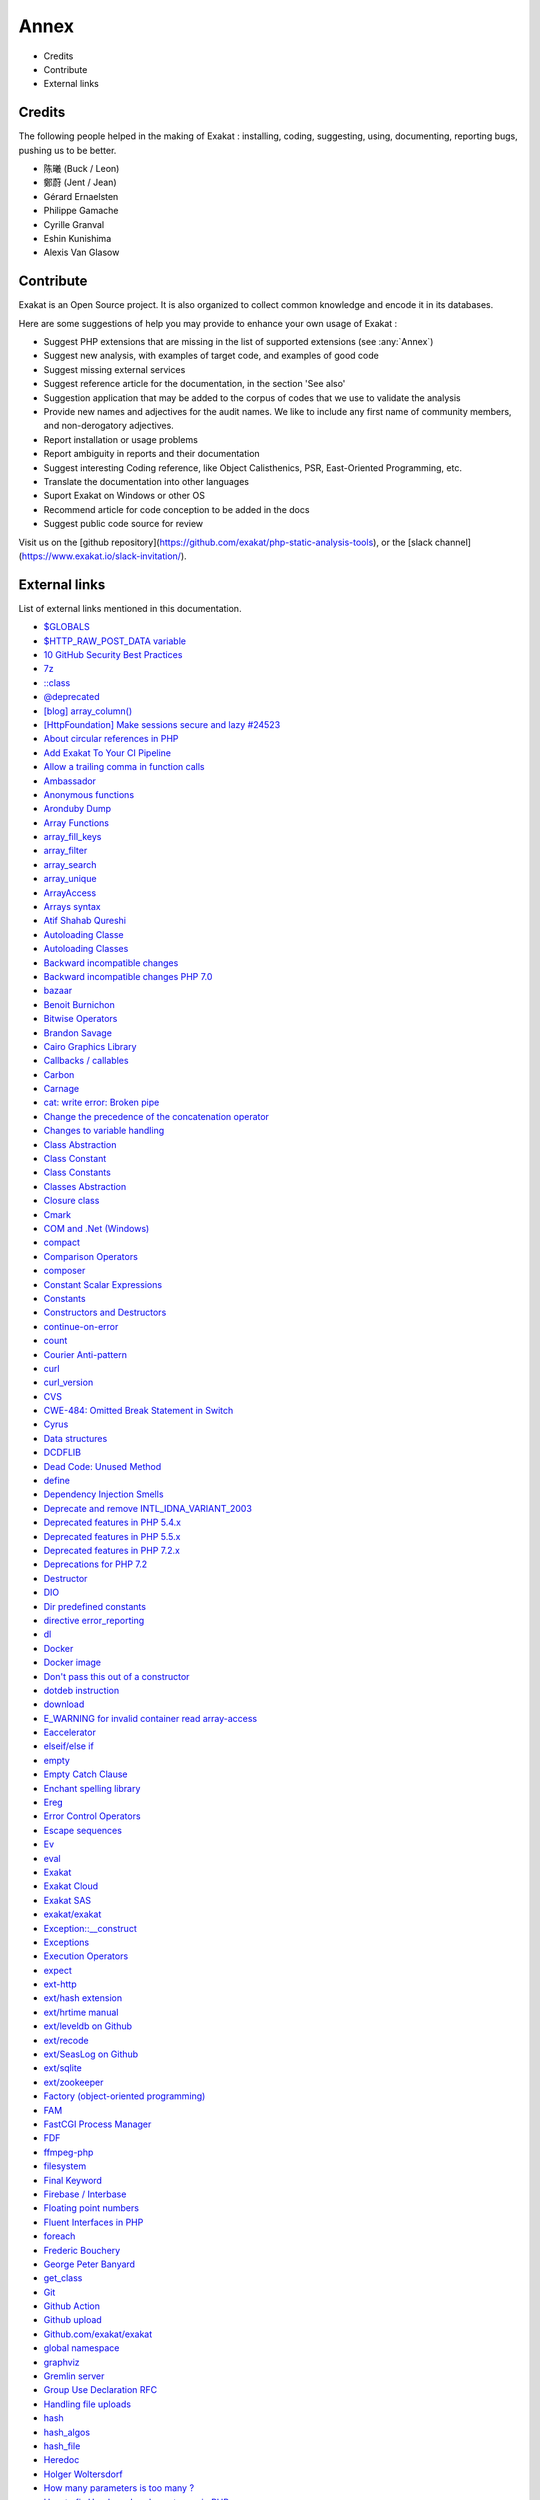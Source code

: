 .. Annex:

Annex
=====

* Credits
* Contribute
* External links

Credits
------------------
The following people helped in the making of Exakat : installing, coding, suggesting, using, documenting, reporting bugs, pushing us to be better. 


* 陈曦 (Buck / Leon)
* 鄭蔚 (Jent / Jean)
* Gérard Ernaelsten
* Philippe Gamache
* Cyrille Granval
* Eshin Kunishima
* Alexis Van Glasow



Contribute
------------------

Exakat is an Open Source project. It is also organized to collect common knowledge and encode it in its databases.

Here are some suggestions of help you may provide to enhance your own usage of Exakat : 

* Suggest PHP extensions that are missing in the list of supported extensions (see :any:`Annex`)
* Suggest new analysis, with examples of target code, and examples of good code
* Suggest missing external services
* Suggest reference article for the documentation, in the section 'See also'
* Suggestion application that may be added to the corpus of codes that we use to validate the analysis
* Provide new names and adjectives for the audit names. We like to include any first name of community members, and non-derogatory adjectives.
* Report installation or usage problems
* Report ambiguity in reports and their documentation
* Suggest interesting Coding reference, like Object Calisthenics, PSR, East-Oriented Programming, etc.
* Translate the documentation into other languages
* Suport Exakat on Windows or other OS
* Recommend article for code conception to be added in the docs
* Suggest public code source for review


Visit us on the [github repository](https://github.com/exakat/php-static-analysis-tools), or the [slack channel](https://www.exakat.io/slack-invitation/).



External links
--------------

List of external links mentioned in this documentation.

* `$GLOBALS <https://www.php.net/manual/en/reserved.variables.globals.php>`_
* `$HTTP_RAW_POST_DATA variable <https://www.php.net/manual/en/reserved.variables.httprawpostdata.php>`_
* `10 GitHub Security Best Practices <https://snyk.io/blog/ten-git-hub-security-best-practices/>`_
* `7z <https://www.7-zip.org/7z.html>`_
* `::class <https://www.php.net/manual/en/language.oop5.basic.php#language.oop5.basic.class.class>`_
* `@deprecated <https://docs.phpdoc.org/latest/references/phpdoc/tags/deprecated.html>`_
* `[blog] array_column() <https://benramsey.com/projects/array-column/>`_
* `[HttpFoundation] Make sessions secure and lazy #24523 <https://github.com/symfony/symfony/pull/24523>`_
* `About circular references in PHP <https://johann.pardanaud.com/blog/about-circular-references-in-php>`_
* `Add Exakat To Your CI Pipeline <https://www.exakat.io/add-exakat-to-your-ci-pipeline/>`_
* `Allow a trailing comma in function calls <https://wiki.php.net/rfc/trailing-comma-function-calls>`_
* `Ambassador <https://exakat.readthedocs.io/en/latest/Reports.html#ambassador>`_
* `Anonymous functions <https://www.php.net/manual/en/functions.anonymous.php>`_
* `Aronduby Dump <https://github.com/aronduby/dump>`_
* `Array Functions <https://www.php.net/manual/en/ref.array.php>`_
* `array_fill_keys <https://www.php.net/array_fill_keys>`_
* `array_filter <https://php.net/array_filter>`_
* `array_search <https://www.php.net/array_search>`_
* `array_unique <https://www.php.net/array_unique>`_
* `ArrayAccess <https://www.php.net/manual/en/class.arrayaccess.php>`_
* `Arrays syntax <https://www.php.net/manual/en/language.types.array.php>`_
* `Atif Shahab Qureshi <https://twitter.com/Atif__Shahab>`_
* `Autoloading Classe <https://www.php.net/manual/en/language.oop5.autoload.php>`_
* `Autoloading Classes <https://www.php.net/manual/en/language.oop5.autoload.php>`_
* `Backward incompatible changes <https://www.php.net/manual/en/migration71.incompatible.php>`_
* `Backward incompatible changes PHP 7.0 <https://www.php.net/manual/en/migration70.incompatible.php>`_
* `bazaar <https://bazaar.canonical.com/en/>`_
* `Benoit Burnichon <https://twitter.com/BenoitBurnichon>`_
* `Bitwise Operators <https://www.php.net/manual/en/language.operators.bitwise.php>`_
* `Brandon Savage <https://twitter.com/BrandonSavage>`_
* `Cairo Graphics Library <https://cairographics.org/>`_
* `Callbacks / callables <https://www.php.net/manual/en/language.types.callable.php>`_
* `Carbon <https://carbon.nesbot.com/docs/>`_
* `Carnage <https://twitter.com/giveupalready>`_
* `cat: write error: Broken pipe <https://askubuntu.com/questions/421663/cat-write-error-broken-pipe>`_
* `Change the precedence of the concatenation operator <https://wiki.php.net/rfc/concatenation_precedence>`_
* `Changes to variable handling <https://www.php.net/manual/en/migration70.incompatible.php>`_
* `Class Abstraction <https://www.php.net/abstract>`_
* `Class Constant <https://www.php.net/manual/en/language.oop5.constants.php>`_
* `Class Constants <https://www.php.net/manual/en/language.oop5.constants.php>`_
* `Classes Abstraction <https://www.php.net/abstract>`_
* `Closure class <https://www.php.net/closure>`_
* `Cmark <https://github.com/commonmark/cmark>`_
* `COM and .Net (Windows) <https://www.php.net/manual/en/book.com.php>`_
* `compact <http://www.php.net/compact>`_
* `Comparison Operators <https://www.php.net/manual/en/language.operators.comparison.php>`_
* `composer <https://getcomposer.org/>`_
* `Constant Scalar Expressions <https://wiki.php.net/rfc/const_scalar_exprs>`_
* `Constants <https://www.php.net/manual/en/language.constants.php>`_
* `Constructors and Destructors <https://www.php.net/manual/en/language.oop5.decon.php>`_
* `continue-on-error <https://docs.github.com/en/actions/learn-github-actions/workflow-syntax-for-github-actions#jobsjob_idstepscontinue-on-error>`_
* `count <https://www.php.net/count>`_
* `Courier Anti-pattern <https://r.je/oop-courier-anti-pattern.html>`_
* `curl <http://www.php.net/curl>`_
* `curl_version <https://www.php.net/manual/en/function.curl-version.php>`_
* `CVS <https://www.nongnu.org/cvs/>`_
* `CWE-484: Omitted Break Statement in Switch <https://cwe.mitre.org/data/definitions/484.html>`_
* `Cyrus <https://www.php.net/manual/en/book.cyrus.php>`_
* `Data structures <http://docs.php.net/manual/en/book.ds.php>`_
* `DCDFLIB <https://people.sc.fsu.edu/~jburkardt/c_src/cdflib/cdflib.html>`_
* `Dead Code: Unused Method <https://vulncat.fortify.com/en/detail?id=desc.structural.java.dead_code_unused_method>`_
* `define <https://www.php.net/manual/en/function.define.php>`_
* `Dependency Injection Smells <http://seregazhuk.github.io/2017/05/04/di-smells/>`_
* `Deprecate and remove INTL_IDNA_VARIANT_2003 <https://wiki.php.net/rfc/deprecate-and-remove-intl_idna_variant_2003>`_
* `Deprecated features in PHP 5.4.x <https://www.php.net/manual/en/migration54.deprecated.php>`_
* `Deprecated features in PHP 5.5.x <https://www.php.net/manual/en/migration55.deprecated.php>`_
* `Deprecated features in PHP 7.2.x <https://www.php.net/manual/en/migration72.deprecated.php>`_
* `Deprecations for PHP 7.2 <https://wiki.php.net/rfc/deprecations_php_7_2>`_
* `Destructor <https://www.php.net/manual/en/language.oop5.decon.php#language.oop5.decon.destructor>`_
* `DIO <https://www.php.net/manual/en/refs.fileprocess.file.php>`_
* `Dir predefined constants <https://www.php.net/manual/en/dir.constants.php>`_
* `directive error_reporting <https://www.php.net/manual/en/errorfunc.configuration.php#ini.error-reporting>`_
* `dl <http://www.php.net/dl>`_
* `Docker <http://www.docker.com/>`_
* `Docker image <https://hub.docker.com/r/exakat/exakat/>`_
* `Don't pass this out of a constructor <http://www.javapractices.com/topic/TopicAction.do?Id=252>`_
* `dotdeb instruction <https://www.dotdeb.org/instructions/>`_
* `download <https://www.exakat.io/download-exakat/>`_
* `E_WARNING for invalid container read array-access <https://wiki.php.net/rfc/notice-for-non-valid-array-container>`_
* `Eaccelerator <http://eaccelerator.net/>`_
* `elseif/else if <https://www.php.net/manual/en/control-structures.elseif.php>`_
* `empty <http://www.php.net/empty>`_
* `Empty Catch Clause <http://wiki.c2.com/?EmptyCatchClause>`_
* `Enchant spelling library <https://www.php.net/manual/en/book.enchant.php>`_
* `Ereg <https://www.php.net/manual/en/function.ereg.php>`_
* `Error Control Operators <https://www.php.net/manual/en/language.operators.errorcontrol.php>`_
* `Escape sequences <https://www.php.net/manual/en/regexp.reference.escape.php>`_
* `Ev <https://www.php.net/manual/en/book.ev.php>`_
* `eval <http://www.php.net/eval>`_
* `Exakat <http://www.exakat.io/>`_
* `Exakat Cloud <https://www.exakat.io/exakat-cloud/>`_
* `Exakat SAS <https://www.exakat.io/get-php-expertise/>`_
* `exakat/exakat <https://hub.docker.com/r/exakat/exakat/>`_
* `Exception::__construct <https://www.php.net/manual/en/exception.construct.php>`_
* `Exceptions <https://www.php.net/manual/en/language.exceptions.php>`_
* `Execution Operators <https://www.php.net/manual/en/language.operators.execution.php>`_
* `expect <https://www.php.net/manual/en/book.expect.php>`_
* `ext-http <https://github.com/m6w6/ext-http>`_
* `ext/hash extension <http://www.php.net/manual/en/book.hash.php>`_
* `ext/hrtime manual <https://www.php.net/manual/en/intro.hrtime.php>`_
* `ext/leveldb on Github <https://github.com/reeze/php-leveldb>`_
* `ext/recode <http://www.php.net/manual/en/book.recode.php>`_
* `ext/SeasLog on Github <https://github.com/SeasX/SeasLog>`_
* `ext/sqlite <https://www.php.net/manual/en/book.sqlite.php>`_
* `ext/zookeeper <https://www.php.net/zookeeper>`_
* `Factory (object-oriented programming) <https://en.wikipedia.org/wiki/Factory_(object-oriented_programming)>`_
* `FAM <http://oss.sgi.com/projects/fam/>`_
* `FastCGI Process Manager <https://www.php.net/fpm>`_
* `FDF <http://www.adobe.com/devnet/acrobat/fdftoolkit.html>`_
* `ffmpeg-php <http://ffmpeg-php.sourceforge.net/>`_
* `filesystem <http://www.php.net/manual/en/book.filesystem.php>`_
* `Final Keyword <https://www.php.net/manual/en/language.oop5.final.php>`_
* `Firebase / Interbase <https://www.php.net/manual/en/book.ibase.php>`_
* `Floating point numbers <https://www.php.net/manual/en/language.types.float.php#language.types.float>`_
* `Fluent Interfaces in PHP <http://mikenaberezny.com/2005/12/20/fluent-interfaces-in-php/>`_
* `foreach <https://www.php.net/manual/en/control-structures.foreach.php>`_
* `Frederic Bouchery <https://twitter.com/FredBouchery/>`_
* `George Peter Banyard <https://twitter.com/Girgias>`_
* `get_class <https://www.php.net/get_class>`_
* `Git <https://git-scm.com/>`_
* `Github Action <https://docs.github.com/en/actions>`_
* `Github upload <https://github.com/actions/upload-artifact>`_
* `Github.com/exakat/exakat <https://github.com/exakat/exakat>`_
* `global namespace <https://www.php.net/manual/en/language.namespaces.global.php>`_
* `graphviz <http://www.graphviz.org/>`_
* `Gremlin server <http://tinkerpop.apache.org/>`_
* `Group Use Declaration RFC <https://wiki.php.net/rfc/group_use_declarations>`_
* `Handling file uploads <https://www.php.net/manual/en/features.file-upload.php>`_
* `hash <http://www.php.net/hash>`_
* `hash_algos <https://www.php.net/hash_algos>`_
* `hash_file <https://www.php.net/manual/en/function.hash-file.php>`_
* `Heredoc <https://www.php.net/manual/en/language.types.string.php#language.types.string.syntax.heredoc>`_
* `Holger Woltersdorf <https://twitter.com/hollodotme>`_
* `How many parameters is too many ? <https://www.exakat.io/how-many-parameters-is-too-many/>`_
* `How to fix Headers already sent error in PHP <http://stackoverflow.com/questions/8028957/how-to-fix-headers-already-sent-error-in-php>`_
* `htmlentities <https://www.php.net/htmlentities>`_
* `https://hub.docker.com/r/exakat/exakat-ga <https://hub.docker.com/r/exakat/exakat-ga>`_
* `https://www.exakat.io/ <https://www.exakat.io/>`_
* `https://www.exakat.io/versions/index.php?file=latest <https://www.exakat.io/versions/index.php?file=latest>`_
* `IBM Db2 <https://www.php.net/manual/en/book.ibm-db2.php>`_
* `ICU <http://site.icu-project.org/>`_
* `Ideal regex delimiters in PHP <http://codelegance.com/ideal-regex-delimiters-in-php/>`_
* `IERS <https://www.iers.org/IERS/EN/Home/home_node.html>`_
* `IIS Administration <http://www.php.net/manual/en/book.iisfunc.php>`_
* `IMAP <http://www.php.net/imap>`_
* `include_once <https://www.php.net/manual/en/function.include-once.php>`_
* `Installing Exakat to monitor several projects <https://www.exakat.io/installing-exakat-to-monitor-several-projects/>`_
* `Integer overflow <https://www.php.net/manual/en/language.types.integer.php#language.types.integer.overflow>`_
* `Integers <https://www.php.net/manual/en/language.types.integer.php>`_
* `Interfaces <https://www.php.net/manual/en/language.oop5.interfaces.php>`_
* `Internal Constructor Behavior <https://wiki.php.net/rfc/internal_constructor_behaviour>`_
* `Is it a bad practice to have multiple classes in the same file? <https://stackoverflow.com/questions/360643/is-it-a-bad-practice-to-have-multiple-classes-in-the-same-file>`_
* `Isset <http://www.php.net/isset>`_
* `Isset Ternary <https://wiki.php.net/rfc/isset_ternary>`_
* `iterable pseudo-type <https://www.php.net/manual/en/migration71.new-features.php#migration71.new-features.iterable-pseudo-type>`_
* `Iterables <https://www.php.net/manual/en/language.types.iterable.php>`_
* `Jordi Boggiano <https://twitter.com/seldaek>`_
* `Judy C library <http://judy.sourceforge.net/>`_
* `Kafka client for PHP <https://github.com/arnaud-lb/php-rdkafka>`_
* `Lapack <https://www.php.net/manual/en/book.lapack.php>`_
* `Late Static Bindings <https://www.php.net/manual/en/language.oop5.late-static-bindings.php>`_
* `libeio <http://software.schmorp.de/pkg/libeio.html>`_
* `libevent <http://libevent.org/>`_
* `libmongoc <https://github.com/mongodb/mongo-c-driver>`_
* `libuuid <https://linux.die.net/man/3/libuuid>`_
* `list <https://www.php.net/manual/en/function.list.php>`_
* `List of HTTP header fields <https://en.wikipedia.org/wiki/List_of_HTTP_header_fields>`_
* `List of HTTP status codes <https://en.wikipedia.org/wiki/List_of_HTTP_status_codes>`_
* `List of Keywords <https://www.php.net/manual/en/reserved.keywords.php>`_
* `List of other reserved words <https://www.php.net/manual/en/reserved.other-reserved-words.php>`_
* `list() Reference Assignment <https://wiki.php.net/rfc/list_reference_assignment>`_
* `Logical Operators <https://www.php.net/manual/en/language.operators.logical.php>`_
* `Loosening Reserved Word Restrictions <https://www.php.net/manual/en/migration70.other-changes.php#migration70.other-changes.loosening-reserved-words>`_
* `Magic Constants <https://www.php.net/manual/en/language.constants.predefined.php>`_
* `Magic Method <https://www.php.net/manual/en/language.oop5.magic.php>`_
* `Magic Methods <https://www.php.net/manual/en/language.oop5.magic.php>`_
* `Magic methods <https://www.php.net/manual/en/language.oop5.magic.php>`_
* `mail <https://www.php.net/mail>`_
* `Mail related functions <http://www.php.net/manual/en/book.mail.php>`_
* `Marco Pivetta tweet <https://twitter.com/Ocramius/status/811504929357660160>`_
* `Mathematical Functions <https://www.php.net/manual/en/book.math.php>`_
* `mcrypt_create_iv() <https://www.php.net/manual/en/function.mcrypt-create-iv.php>`_
* `MD5 <https://www.php.net/md5>`_
* `Memcache on PHP <http://www.php.net/manual/en/book.memcache.php>`_
* `mercurial <https://www.mercurial-scm.org/>`_
* `mhash <http://mhash.sourceforge.net/>`_
* `Microsoft SQL Server <http://www.php.net/manual/en/book.mssql.php>`_
* `Microsoft SQL Server Driver <https://www.php.net/sqlsrv>`_
* `Migration80 <https://exakat.readthedocs.io/en/latest/Reports.html#migration80>`_
* `Ming (flash) <http://www.libming.org/>`_
* `mixed <hhttps://www.php.net/manual/en/language.types.declarations.php#language.types.declarations.mixed>`_
* `MongoDB driver <https://www.php.net/mongo>`_
* `mysqli <https://www.php.net/manual/en/book.mysqli.php>`_
* `Ncurses Terminal Screen Control <https://www.php.net/manual/en/book.ncurses.php>`_
* `Nested Ternaries are Great <https://medium.com/javascript-scene/nested-ternaries-are-great-361bddd0f340>`_
* `Net SNMP <http://www.net-snmp.org/>`_
* `New Classes and Interfaces <https://www.php.net/manual/en/migration70.classes.php>`_
* `New custom object serialization mechanism <https://wiki.php.net/rfc/custom_object_serialization>`_
* `New object type <https://www.php.net/manual/en/migration72.new-features.php#migration72.new-features.iterable-pseudo-type>`_
* `Newt <http://people.redhat.com/rjones/ocaml-newt/html/Newt.html>`_
* `No Dangling Reference <https://github.com/dseguy/clearPHP/blob/master/rules/no-dangling-reference.md>`_
* `Nowdoc <https://www.php.net/manual/en/language.types.string.php#language.types.string.syntax.nowdoc>`_
* `Null Coalescing Operator <https://www.php.net/manual/en/language.operators.comparison.php#language.operators.comparison.coalesce>`_
* `Null Object Pattern <https://en.wikipedia.org/wiki/Null_Object_pattern#PHP>`_
* `Object Calisthenics, rule # 5 <http://williamdurand.fr/2013/06/03/object-calisthenics/#one-dot-per-line>`_
* `Object Inheritance <https://www.php.net/manual/en/language.oop5.inheritance.php>`_
* `Objects and references <https://www.php.net/manual/en/language.oop5.references.php>`_
* `OPcache functions <http://www.php.net/manual/en/book.opcache.php>`_
* `opencensus <https://github.com/census-instrumentation/opencensus-php>`_
* `openssl_random_pseudo_byte <https://www.php.net/openssl_random_pseudo_bytes>`_
* `Operator Precedence <https://www.php.net/manual/en/language.operators.precedence.php>`_
* `Operators Precedence <https://www.php.net/manual/en/language.operators.precedence.php>`_
* `Optimize array_unique() <https://github.com/php/php-src/commit/6c2c7a023da4223e41fea0225c51a417fc8eb10d>`_
* `Option to make json_encode and json_decode throw exceptions on errors <https://ayesh.me/Upgrade-PHP-7.3#json-exceptions>`_
* `Oracle OCI8 <https://www.php.net/manual/en/book.oci8.php>`_
* `original idea <https://twitter.com/b_viguier/status/940173951908700161>`_
* `Original MySQL API <http://www.php.net/manual/en/book.mysql.php>`_
* `Output Buffering Control <https://www.php.net/manual/en/book.outcontrol.php>`_
* `Overload <https://www.php.net/manual/en/language.oop5.overloading.php#object.get>`_
* `Packagist <https://packagist.org/>`_
* `parent <https://www.php.net/manual/en/keyword.parent.php>`_
* `Parentheses around function arguments no longer affect behaviour <https://www.php.net/manual/en/migration70.incompatible.php#migration70.incompatible.variable-handling.parentheses>`_
* `Parsekit <http://www.php.net/manual/en/book.parsekit.php>`_
* `Parsing and Lexing <https://www.php.net/manual/en/book.parle.php>`_
* `Passing arguments by reference <https://www.php.net/manual/en/functions.arguments.php#functions.arguments.by-reference>`_
* `Passing by reference <https://www.php.net/manual/en/language.references.pass.php>`_
* `Password hashing <https://www.php.net/manual/en/book.password.php>`_
* `Password Hashing <https://www.php.net/manual/en/book.password.php>`_
* `Pattern Modifiers <https://www.php.net/manual/en/reference.pcre.pattern.modifiers.php>`_
* `PCRE <https://www.php.net/pcre>`_
* `PEAR <http://pear.php.net/>`_
* `pecl crypto <https://pecl.php.net/package/crypto>`_
* `pg_last_error <https://www.php.net/manual/en/function.pg-last-error.php>`_
* `PHP 7.3 Removed Functions <https://www.php.net/manual/en/migration73.incompatible.php#migration70.incompatible.removed-functions>`_
* `PHP 7.3 UPGRADE NOTES <https://github.com/php/php-src/blob/3b6e1ee4ee05678b5d717cd926a35ffdc1335929/UPGRADING#L66-L81>`_
* `PHP 7.4 Removed Functions <https://www.php.net/manual/en/migration74.incompatible.php#migration70.incompatible.removed-functions>`_
* `PHP <https://www.php.net/>`_
* `PHP Clone and Shallow vs Deep Copying <http://jacob-walker.com/blog/php-clone-and-shallow-vs-deep-copying.html>`_
* `PHP for loops and counting arrays <https://electrictoolbox.com/php-for-loop-counting-array/>`_
* `PHP gmagick <http://www.php.net/manual/en/book.gmagick.php>`_
* `PHP Options And Information <https://www.php.net/manual/en/book.info.php>`_
* `PHP RFC: Allow a trailing comma in function calls <https://wiki.php.net/rfc/trailing-comma-function-calls>`_
* `PHP RFC: Deprecations for PHP 7.2 : Each() <https://wiki.php.net/rfc/deprecations_php_7_2#each>`_
* `PHP RFC: Deprecations for PHP 8.1 <https://wiki.php.net/rfc/deprecations_php_8_1>`_
* `PHP RFC: noreturn type <https://wiki.php.net/rfc/noreturn_type>`_
* `PHP Tags <https://www.php.net/manual/en/language.basic-syntax.phptags.php>`_
* `PHP why pi() and M_PI <https://stackoverflow.com/questions/42021176/php-why-pi-and-m-pi>`_
* `php-ext-wasm <https://github.com/Hywan/php-ext-wasm>`_
* `php-vips-ext <https://github.com/jcupitt/php-vips-ext>`_
* `PHP: When is /tmp not /tmp? <https://www.the-art-of-web.com/php/where-is-tmp/>`_
* `phpsdl <https://github.com/Ponup/phpsdl>`_
* `PhpStorm 2020.3 EAP #4: Custom PHP 8 Attributes  <https://blog.jetbrains.com/phpstorm/2020/10/phpstorm-2020-3-eap-4/>`_
* `plantuml <http://plantuml.com/>`_
* `PMB <https://www.sigb.net/>`_
* `Predefined Variables <https://www.php.net/manual/en/reserved.variables.php>`_
* `Prepare for PHP migration with Exakat <https://www.exakat.io/prepare-for-php-migration-with-exakat/>`_
* `printf <https://www.php.net/printf>`_
* `proctitle <https://www.php.net/manual/en/book.proctitle.php>`_
* `Properties <https://www.php.net/manual/en/language.oop5.properties.php>`_
* `PSR-11 : Dependency injection container <https://github.com/container-interop/fig-standards/blob/master/proposed/container.md>`_
* `PSR-13 : Link definition interface <http://www.php-fig.org/psr/psr-13/>`_
* `PSR-16 : Common Interface for Caching Libraries <http://www.php-fig.org/psr/psr-16/>`_
* `PSR-3 : Logger Interface <http://www.php-fig.org/psr/psr-3/>`_
* `PSR-3 <https://www.php-fig.org/psr/psr-3>`_
* `PSR-6 : Caching <http://www.php-fig.org/psr/psr-6/>`_
* `RabbitMQ AMQP client library <https://github.com/alanxz/rabbitmq-c>`_
* `rar <https://en.wikipedia.org/wiki/RAR_(file_format)>`_
* `Rar archiving <https://www.php.net/manual/en/book.rar.php>`_
* `Refactoring code <https://www.jetbrains.com/help/phpstorm/refactoring-source-code.html>`_
* `References <https://www.php.net/references>`_
* `Reflection export() methods <https://wiki.php.net/rfc/deprecations_php_7_4#reflection_export_methods>`_
* `resources <https://www.php.net/manual/en/language.types.resource.php>`_
* `Restrict $GLOBALS usage <https://wiki.php.net/rfc/restrict_globals_usage>`_
* `Return Inside Finally Block <https://www.owasp.org/index.php/Return_Inside_Finally_Block>`_
* `Returning values <https://www.php.net/manual/en/functions.returning-values.php>`_
* `RFC 7159 <http://www.faqs.org/rfcs/rfc7159>`_
* `RFC 7230 <https://tools.ietf.org/html/rfc7230>`_
* `RFC 822 (MIME) <http://www.faqs.org/rfcs/rfc822.html>`_
* `RFC 959 <http://www.faqs.org/rfcs/rfc959>`_
* `RFC: Return Type Declarations <https://wiki.php.net/rfc/return_types>`_
* `Salted Password Hashing - Doing it Right <https://crackstation.net/hashing-security.htm>`_
* `Scalar type declarations <https://www.php.net/manual/en/migration70.new-features.php#migration70.new-features.scalar-type-declarations>`_
* `Scope Resolution Operator (::) <https://www.php.net/manual/en/language.oop5.paamayim-nekudotayim.php>`_
* `Semaphore, Shared Memory and IPC <https://www.php.net/manual/en/book.sem.php>`_
* `Sessions <https://www.php.net/manual/en/book.session.php>`_
* `Set-Cookie <https://developer.mozilla.org/en-US/docs/Web/HTTP/Headers/Set-Cookie>`_
* `set_error_handler <http://www.php.net/set_error_handler>`_
* `setlocale <https://www.php.net/setlocale>`_
* `shell_exec <http://www.php.net/shell_exec>`_
* `Single Function Exit Point <http://wiki.c2.com/?SingleFunctionExitPoint>`_
* `Specification pattern <https://en.wikipedia.org/wiki/Specification_pattern>`_
* `Sphinx Client <https://www.php.net/manual/en/book.sphinx.php>`_
* `sqlite3 <http://www.php.net/sqlite3>`_
* `SSH2 functions <https://www.php.net/manual/en/book.ssh2.php>`_
* `Static Keyword <https://www.php.net/manual/en/language.oop5.static.php>`_
* `String access and modification by character <https://www.php.net/manual/en/language.types.string.php#language.types.string.substr>`_
* `String functions <https://www.php.net/manual/en/ref.strings.php>`_
* `strip_tags <https://www.php.net/manual/en/function.strip-tags.php>`_
* `strpos not working correctly <https://bugs.php.net/bug.php?id=52198>`_
* `strtr <http://www.php.net/strtr>`_
* `Subpatterns <https://www.php.net/manual/en/regexp.reference.subpatterns.php>`_
* `substr <http://www.php.net/substr>`_
* `Suhosin.org <https://suhosin.org/>`_
* `Supported Protocols and Wrappers <https://www.php.net/manual/en/wrappers.php>`_
* `Svn <https://subversion.apache.org/>`_
* `Swoole <https://www.swoole.com/>`_
* `Ternary Operator <https://www.php.net/manual/en/language.operators.comparison.php#language.operators.comparison.ternary>`_
* `tetraweb/php <https://hub.docker.com/r/tetraweb/php/>`_
* `Text <https://exakat.readthedocs.io/en/latest/Reports.html#text>`_
* `The Closure Class <https://www.php.net/manual/en/class.closure.php>`_
* `The Linux NIS(YP)/NYS/NIS+ HOWTO <http://www.tldp.org/HOWTO/NIS-HOWTO/index.html>`_
* `The main PPA for PHP (8.0, 7.4, 7.3, 7.2, 7.1, 7.0, 5.6)  <https://launchpad.net/~ondrej/+archive/ubuntu/php>`_
* `tokenizer <http://www.php.net/tokenizer>`_
* `tokyo_tyrant <https://www.php.net/manual/en/book.tokyo-tyrant.php>`_
* `trigger_error <https://www.php.net/trigger_error>`_
* `trim <https://www.php.net/manual/en/function.trim.php>`_
* `Tutorial 1: Let’s learn by example <https://docs.phalconphp.com/en/latest/reference/tutorial.html>`_
* `Type Casting <https://php.net/manual/en/language.types.type-juggling.php#language.types.typecasting>`_
* `Type declarations <https://www.php.net/manual/en/functions.arguments.php#functions.arguments.type-declaration>`_
* `Type declarations <https://www.php.net/manual/en/language.types.declarations.php>`_
* `Type Juggling <https://www.php.net/manual/en/language.types.type-juggling.php>`_
* `Type Operators <https://www.php.net/manual/en/language.operators.type.php#language.operators.type>`_
* `Understanding Dependency Injection <http://php-di.org/doc/understanding-di.html>`_
* `Unicode block <https://en.wikipedia.org/wiki/Unicode_block>`_
* `Uniform Resource Identifier <https://en.wikipedia.org/wiki/Uniform_Resource_Identifier>`_
* `unset <https://www.php.net/unset>`_
* `UPGRADING PHP 8.1 <https://www.php.net/manual/en/migration81.incompatible.php#migration81.incompatible.resource2object>`_
* `upload artifact <https://github.com/actions/upload-artifact>`_
* `Use of Hardcoded IPv4 Addresses <https://docs.microsoft.com/en-us/windows/desktop/winsock/use-of-hardcoded-ipv4-addresses-2>`_
* `Using namespaces: fallback to global function/constant <https://www.php.net/manual/en/language.namespaces.fallback.php>`_
* `Using non-breakable spaces in test method names <http://mnapoli.fr/using-non-breakable-spaces-in-test-method-names/>`_
* `V8 Javascript Engine <https://bugs.chromium.org/p/v8/issues/list>`_
* `Vagrant file <https://github.com/exakat/exakat-vagrant>`_
* `Variable functions <https://www.php.net/manual/en/functions.variable-functions.php>`_
* `Variable scope <https://www.php.net/manual/en/language.variables.scope.php>`_
* `Variable Scope <https://www.php.net/manual/en/language.variables.scope.php>`_
* `Variable variables <https://www.php.net/manual/en/language.variables.variable.php>`_
* `Visibility <https://www.php.net/manual/en/language.oop5.visibility.php>`_
* `Vladimir Reznichenko <https://twitter.com/kalessil>`_
* `Void functions <https://www.php.net/manual/en/migration71.new-features.php#migration71.new-features.void-functions>`_
* `Weak references <https://www.php.net/manual/en/book.weakref.php>`_
* `What are the best practices for catching and re-throwing exceptions? <https://stackoverflow.com/questions/5551668/what-are-the-best-practices-for-catching-and-re-throwing-exceptions/5551828>`_
* `What's all this 'immutable date' stuff, anyway? <https://medium.com/@codebyjeff/whats-all-this-immutable-date-stuff-anyway-72d4130af8ce>`_
* `Why is subclassing too much bad (and hence why should we use prototypes to do away with it)? <https://softwareengineering.stackexchange.com/questions/137687/why-is-subclassing-too-much-bad-and-hence-why-should-we-use-prototypes-to-do-aw>`_
* `wikidiff2 <https://www.mediawiki.org/wiki/Extension:Wikidiff2>`_
* `Wincache extension for PHP <http://www.php.net/wincache>`_
* `workflow_dispatch <https://docs.github.com/en/actions/managing-workflow-runs/manually-running-a-workflow>`_
* `www.exakat.io <https://www.exakat.io/versions/>`_
* `xcache <https://xcache.lighttpd.net/>`_
* `YAML Ain't Markup Language <http://www.yaml.org/>`_
* `Yoda Conditions <https://en.wikipedia.org/wiki/Yoda_conditions>`_
* `Zend Monitor - PHP API <http://files.zend.com/help/Zend-Server/content/zendserverapi/zend_monitor-php_api.htm>`_
* `ZeroMQ <http://zeromq.org/>`_
* `zip <https://en.wikipedia.org/wiki/Zip_(file_format)>`_



Training Database
-----------------

A number of applications are regularly scanned in order to find real life examples of patterns. They are listed here : 


* `ChurchCRM <http://churchcrm.io/>`_
* `Cleverstyle <https://cleverstyle.org/en>`_
* `Contao <https://contao.org/en/>`_
* `Dolibarr <https://www.dolibarr.org/>`_
* `Dolphin <https://www.boonex.com/>`_
* `Edusoho <https://www.edusoho.com/en>`_
* `ExpressionEngine <https://expressionengine.com/>`_
* `FuelCMS <https://www.getfuelcms.com/>`_
* `HuMo-Gen <http://humogen.com/>`_
* `LiveZilla <https://www.livezilla.net/home/en/>`_
* `Magento <https://magento.com/>`_
* `Mautic <https://www.mautic.org/>`_
* `MediaWiki <https://www.mediawiki.org/>`_
* `NextCloud <https://nextcloud.com/>`_
* `OpenConf <https://www.openconf.com/>`_
* `OpenEMR <https://www.open-emr.org/>`_
* `Phinx <https://phinx.org/>`_
* `PhpIPAM <https://phpipam.net/download/>`_
* `Phpdocumentor <https://www.phpdoc.org/>`_
* `Piwigo <https://www.piwigo.org/>`_
* `PrestaShop <https://prestashop.com/>`_
* `SPIP <https://www.spip.net/>`_
* `SugarCrm <https://www.sugarcrm.com/>`_
* `SuiteCrm <https://suitecrm.com/>`_
* `TeamPass <https://teampass.net/>`_
* `Thelia <https://thelia.net/>`_
* `ThinkPHP <http://www.thinkphp.cn/>`_
* `Tikiwiki <https://tiki.org/>`_
* `Tine20 <https://www.tine20.com/>`_
* `Traq <https://traq.io/>`_
* `Typo3 <https://typo3.org/>`_
* `Vanilla <https://open.vanillaforums.com/>`_
* `Woocommerce <https://woocommerce.com/>`_
* `WordPress <https://www.wordpress.org/>`_
* `XOOPS <https://xoops.org/>`_
* `Zencart <https://www.zen-cart.com/>`_
* `Zend-Config <https://docs.zendframework.com/zend-config/>`_
* `Zurmo <http://zurmo.org/>`_
* `opencfp <https://github.com/opencfp/opencfp>`_
* `phpMyAdmin <https://www.phpmyadmin.net/>`_
* `phpadsnew <http://freshmeat.sourceforge.net/projects/phpadsnew>`_
* `shopware <https://www.shopware.com/>`_
* `xataface <http://xataface.com/>`_
